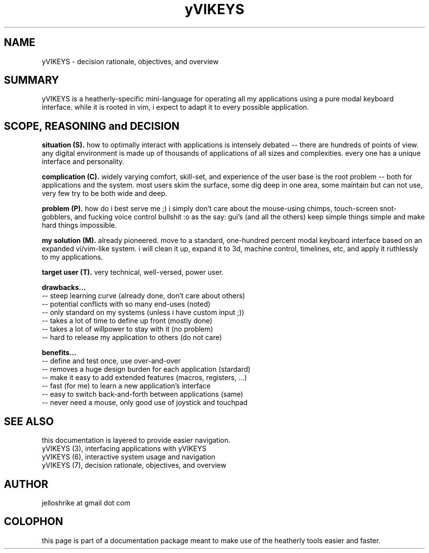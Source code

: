 .TH yVIKEYS 0 2010-Jan "linux" "heatherly custom tools manual"

.SH NAME
yVIKEYS \- decision rationale, objectives, and overview

.SH SUMMARY
yVIKEYS is a heatherly-specific mini-language for operating all my applications
using a pure modal keyboard interface.  while it is rooted in vim, i expect
to adapt it to every possible application.

.SH SCOPE, REASONING and DECISION

.B situation (S).  
how to optimally interact with applications is intensely debated -- there are
hundreds of points of view.  any digital environment is made up of thousands of
applications of all sizes and complexities.  every one has a unique interface
and personality.

.B complication (C).  
widely varying comfort, skill-set, and experience of the user base is the root
problem -- both for applications and the system.  most users skim the surface,
some dig deep in one area, some maintain but can not use, very few try to be
both wide and deep.

.B problem (P).  
how do i best serve me ;) i simply don't care about the mouse-using chimps,
touch-screen snot-gobblers, and fucking voice control bullshit :o as the say:
gui's (and all the others) keep simple things simple and make hard things
impossible.

.B my solution (M).  
already pioneered.  move to a standard, one-hundred percent modal keyboard
interface based on an expanded vi/vim-like system.  i will clean it up,
expand it to 3d, machine control, timelines, etc, and apply it ruthlessly to
my applications.

.B target user (T).  
very technical, well-versed, power user.

.B drawbacks...
   -- steep learning curve (already done, don't care about others)
   -- potential conflicts with so many end-uses (noted)
   -- only standard on my systems (unless i have custom input ;))
   -- takes a lot of time to define up front (mostly done)
   -- takes a lot of willpower to stay with it (no problem)
   -- hard to release my application to others (do not care)

.B benefits...
   -- define and test once, use over-and-over
   -- removes a huge design burden for each application (stardard)
   -- make it easy to add extended features (macros, registers, ...)
   -- fast (for me) to learn a new application's interface
   -- easy to switch back-and-forth between applications (same)
   -- never need a mouse, only good use of joystick and touchpad

.SH SEE ALSO
this documentation is layered to provide easier navigation.
   yVIKEYS (3), interfacing applications with yVIKEYS
   yVIKEYS (6), interactive system usage and navigation
   yVIKEYS (7), decision rationale, objectives, and overview

.SH AUTHOR
jelloshrike at gmail dot com

.SH COLOPHON
this page is part of a documentation package meant to make use of the
heatherly tools easier and faster.

